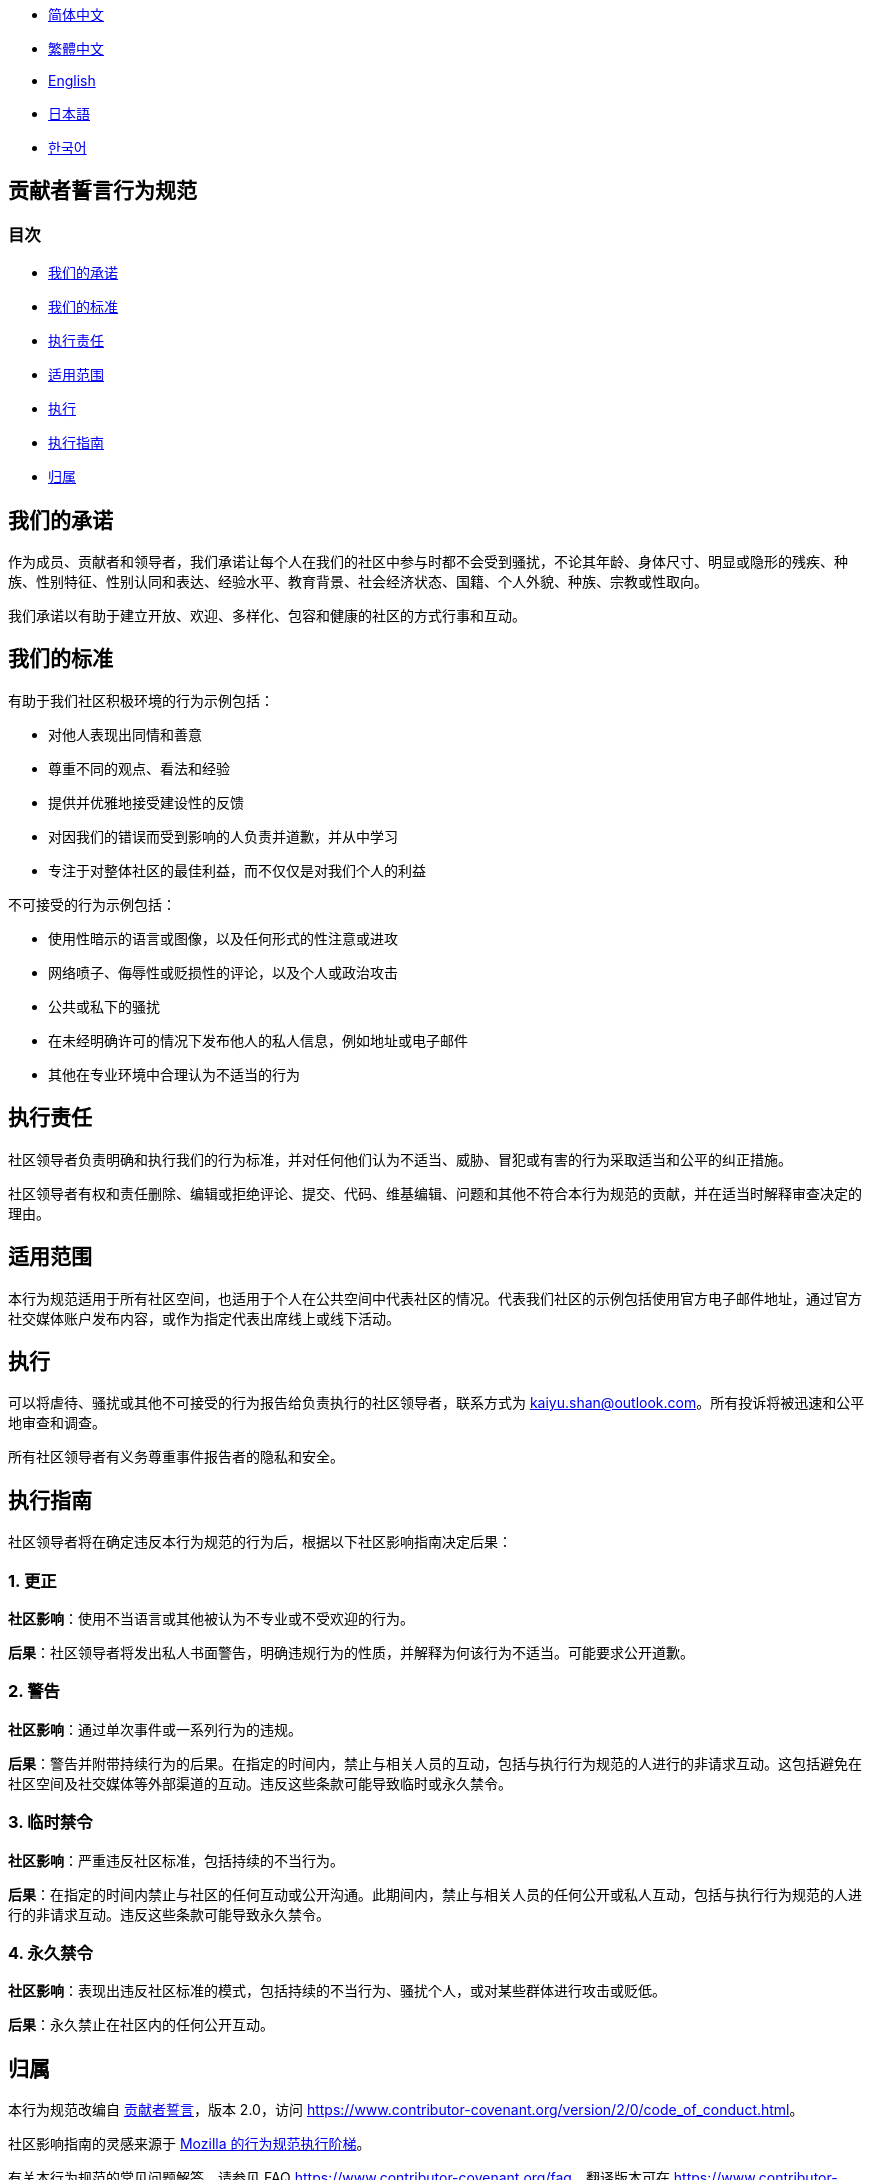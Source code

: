 :doctype: article
:imagesdir: ..
:icons: font

- link:CODE_OF_CONDUCT.zh_CN.adoc[简体中文]
- link:CODE_OF_CONDUCT.zh_TW.adoc[繁體中文]
- link:../CODE_OF_CONDUCT.adoc[English]
- link:CODE_OF_CONDUCT.ja.adoc[日本語]
- link:CODE_OF_CONDUCT.ko.adoc[한국어]

== 贡献者誓言行为规范

=== 目次

- <<our-pledge, 我们的承诺>>
- <<our-standards, 我们的标准>>
- <<enforcement-responsibilities, 执行责任>>
- <<scope, 适用范围>>
- <<enforcement, 执行>>
- <<enforcement-guidelines, 执行指南>>
- <<attribution, 归属>>

[#our-pledge]
== 我们的承诺

作为成员、贡献者和领导者，我们承诺让每个人在我们的社区中参与时都不会受到骚扰，不论其年龄、身体尺寸、明显或隐形的残疾、种族、性别特征、性别认同和表达、经验水平、教育背景、社会经济状态、国籍、个人外貌、种族、宗教或性取向。

我们承诺以有助于建立开放、欢迎、多样化、包容和健康的社区的方式行事和互动。

[#our-standards]
== 我们的标准

有助于我们社区积极环境的行为示例包括：

- 对他人表现出同情和善意
- 尊重不同的观点、看法和经验
- 提供并优雅地接受建设性的反馈
- 对因我们的错误而受到影响的人负责并道歉，并从中学习
- 专注于对整体社区的最佳利益，而不仅仅是对我们个人的利益

不可接受的行为示例包括：

- 使用性暗示的语言或图像，以及任何形式的性注意或进攻
- 网络喷子、侮辱性或贬损性的评论，以及个人或政治攻击
- 公共或私下的骚扰
- 在未经明确许可的情况下发布他人的私人信息，例如地址或电子邮件
- 其他在专业环境中合理认为不适当的行为

[#enforcement-responsibilities]
== 执行责任

社区领导者负责明确和执行我们的行为标准，并对任何他们认为不适当、威胁、冒犯或有害的行为采取适当和公平的纠正措施。

社区领导者有权和责任删除、编辑或拒绝评论、提交、代码、维基编辑、问题和其他不符合本行为规范的贡献，并在适当时解释审查决定的理由。

[#scope]
== 适用范围

本行为规范适用于所有社区空间，也适用于个人在公共空间中代表社区的情况。代表我们社区的示例包括使用官方电子邮件地址，通过官方社交媒体账户发布内容，或作为指定代表出席线上或线下活动。

[#enforcement]
== 执行

可以将虐待、骚扰或其他不可接受的行为报告给负责执行的社区领导者，联系方式为 mailto:kaiyu.shan@outlook.com[kaiyu.shan@outlook.com]。所有投诉将被迅速和公平地审查和调查。

所有社区领导者有义务尊重事件报告者的隐私和安全。

[#enforcement-guidelines]
== 执行指南

社区领导者将在确定违反本行为规范的行为后，根据以下社区影响指南决定后果：

[#correction]
=== 1. 更正

**社区影响**：使用不当语言或其他被认为不专业或不受欢迎的行为。

**后果**：社区领导者将发出私人书面警告，明确违规行为的性质，并解释为何该行为不适当。可能要求公开道歉。

[#warning]
=== 2. 警告

**社区影响**：通过单次事件或一系列行为的违规。

**后果**：警告并附带持续行为的后果。在指定的时间内，禁止与相关人员的互动，包括与执行行为规范的人进行的非请求互动。这包括避免在社区空间及社交媒体等外部渠道的互动。违反这些条款可能导致临时或永久禁令。

[#temporary-ban]
=== 3. 临时禁令

**社区影响**：严重违反社区标准，包括持续的不当行为。

**后果**：在指定的时间内禁止与社区的任何互动或公开沟通。此期间内，禁止与相关人员的任何公开或私人互动，包括与执行行为规范的人进行的非请求互动。违反这些条款可能导致永久禁令。

[#permanent-ban]
=== 4. 永久禁令

**社区影响**：表现出违反社区标准的模式，包括持续的不当行为、骚扰个人，或对某些群体进行攻击或贬低。

**后果**：永久禁止在社区内的任何公开互动。

[#attribution]
== 归属

本行为规范改编自 link:https://www.contributor-covenant.org[贡献者誓言]，版本 2.0，访问 link:https://www.contributor-covenant.org/version/2/0/code_of_conduct.html[https://www.contributor-covenant.org/version/2/0/code_of_conduct.html]。

社区影响指南的灵感来源于 link:https://github.com/mozilla/diversity[Mozilla 的行为规范执行阶梯]。

有关本行为规范的常见问题解答，请参见 FAQ link:https://www.contributor-covenant.org/faq[https://www.contributor-covenant.org/faq]。翻译版本可在 link:https://www.contributor-covenant.org/translations[https://www.contributor-covenant.org/translations] 获得。
